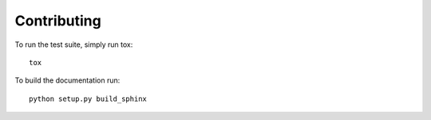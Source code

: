 ============
Contributing
============

To run the test suite, simply run tox::

    tox

To build the documentation run::

    python setup.py build_sphinx
